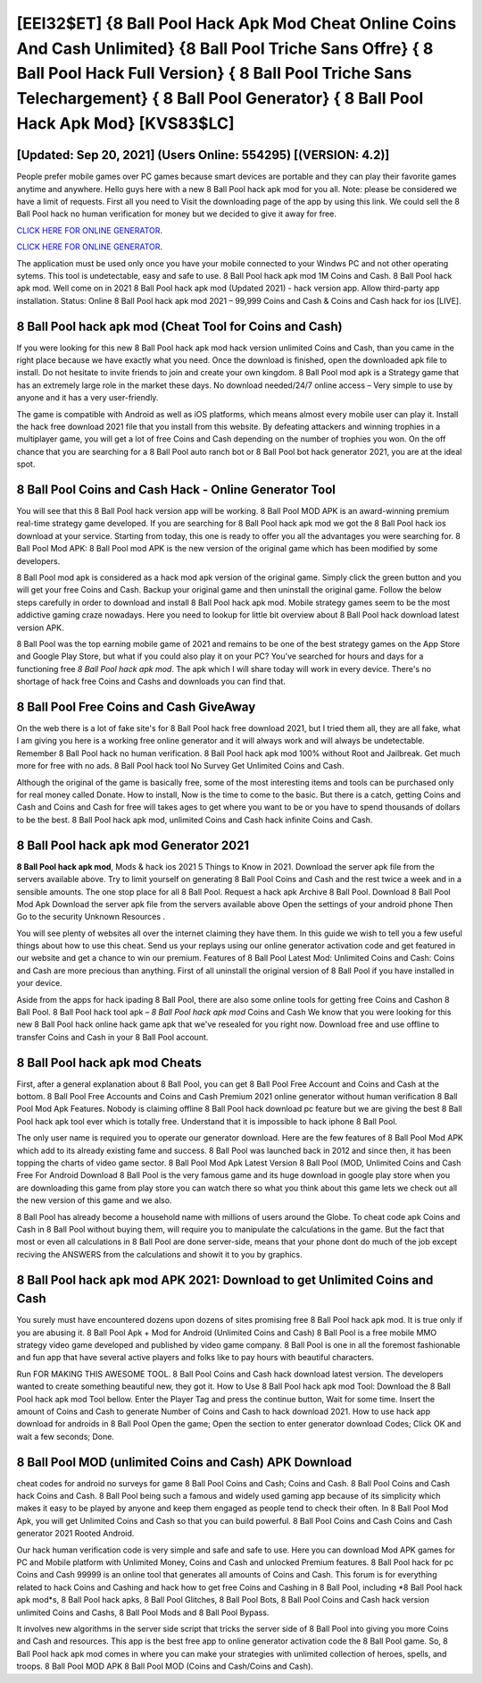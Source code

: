 [EEI32$ET]   {8 Ball Pool Hack Apk Mod Cheat Online Coins And Cash Unlimited}  {8 Ball Pool Triche Sans Offre}  { 8 Ball Pool Hack Full Version}  { 8 Ball Pool Triche Sans Telechargement}  { 8 Ball Pool Generator}  { 8 Ball Pool Hack Apk Mod} [KVS83$LC]
=========

[Updated: Sep 20, 2021] (Users Online: 554295) [(VERSION: 4.2)]
---------

People prefer mobile games over PC games because smart devices are portable and they can play their favorite games anytime and anywhere. Hello guys here with a new 8 Ball Pool hack apk mod for you all.  Note: please be considered we have a limit of requests. First all you need to Visit the downloading page of the app by using this link.  We could sell the 8 Ball Pool hack no human verification for money but we decided to give it away for free.

`CLICK HERE FOR ONLINE GENERATOR`_.

.. _CLICK HERE FOR ONLINE GENERATOR: http://stardld.xyz/8f0cded

`CLICK HERE FOR ONLINE GENERATOR`_.

.. _CLICK HERE FOR ONLINE GENERATOR: http://stardld.xyz/8f0cded

The application must be used only once you have your mobile connected to your Windws PC and not other operating sytems.  This tool is undetectable, easy and safe to use.  8 Ball Pool hack apk mod 1M Coins and Cash. 8 Ball Pool hack apk mod.  Well come on in 2021 8 Ball Pool hack apk mod (Updated 2021) - hack version app.  Allow third-party app installation.  Status: Online 8 Ball Pool hack apk mod 2021 – 99,999 Coins and Cash & Coins and Cash hack for ios [LIVE].

8 Ball Pool hack apk mod (Cheat Tool for Coins and Cash)
---------

If you were looking for this new 8 Ball Pool hack apk mod hack version unlimited Coins and Cash, than you came in the right place because we have exactly what you need.  Once the download is finished, open the downloaded apk file to install.  Do not hesitate to invite friends to join and create your own kingdom. 8 Ball Pool mod apk is a Strategy game that has an extremely large role in the market these days.  No download needed/24/7 online access – Very simple to use by anyone and it has a very user-friendly.

The game is compatible with Android as well as iOS platforms, which means almost every mobile user can play it.  Install the hack free download 2021 file that you install from this website.  By defeating attackers and winning trophies in a multiplayer game, you will get a lot of free Coins and Cash depending on the number of trophies you won. On the off chance that you are searching for a 8 Ball Pool auto ranch bot or 8 Ball Pool bot hack generator 2021, you are at the ideal spot.


8 Ball Pool Coins and Cash Hack - Online Generator Tool
---------

You will see that this 8 Ball Pool hack version app will be working. 8 Ball Pool MOD APK is an award-winning premium real-time strategy game developed.  If you are searching for ‎8 Ball Pool hack apk mod we got the ‎8 Ball Pool hack ios download at your service.  Starting from today, this one is ready to offer you all the advantages you were searching for.  8 Ball Pool Mod APK: 8 Ball Pool mod APK is the new version of the original game which has been modified by some developers.

8 Ball Pool mod apk is considered as a hack mod apk version of the original game.  Simply click the green button and you will get your free Coins and Cash. Backup your original game and then uninstall the original game.  Follow the below steps carefully in order to download and install 8 Ball Pool hack apk mod.  Mobile strategy games seem to be the most addictive gaming craze nowadays.  Here you need to lookup for little bit overview about 8 Ball Pool hack download latest version APK.

8 Ball Pool was the top earning mobile game of 2021 and remains to be one of the best strategy games on the App Store and Google Play Store, but what if you could also play it on your PC? You've searched for hours and days for a functioning free *8 Ball Pool hack apk mod*. The apk which I will share today will work in every device.  There's no shortage of hack free Coins and Cashs and downloads you can find that.

8 Ball Pool Free Coins and Cash GiveAway
---------

On the web there is a lot of fake site's for 8 Ball Pool hack free download 2021, but I tried them all, they are all fake, what I am giving you here is a working free online generator and it will always work and will always be undetectable. Remember 8 Ball Pool hack no human verification.  8 Ball Pool hack apk mod 100% without Root and Jailbreak. Get much more for free with no ads.  8 Ball Pool hack tool No Survey Get Unlimited Coins and Cash.

Although the original of the game is basically free, some of the most interesting items and tools can be purchased only for real money called Donate. How to install, Now is the time to come to the basic.  But there is a catch, getting Coins and Cash and Coins and Cash for free will takes ages to get where you want to be or you have to spend thousands of dollars to be the best.  8 Ball Pool hack apk mod, unlimited Coins and Cash hack infinite Coins and Cash.

8 Ball Pool hack apk mod Generator 2021
---------

**8 Ball Pool hack apk mod**, Mods & hack ios 2021 5 Things to Know in 2021.  Download the server apk file from the servers available above.  Try to limit yourself on generating 8 Ball Pool Coins and Cash and the rest twice a week and in a sensible amounts.  The one stop place for all 8 Ball Pool. Request a hack apk Archive 8 Ball Pool.  Download 8 Ball Pool Mod Apk Download the server apk file from the servers available above Open the settings of your android phone Then Go to the security Unknown Resources .

You will see plenty of websites all over the internet claiming they have them. In this guide we wish to tell you a few useful things about how to use this cheat. Send us your replays using our online generator activation code and get featured in our website and get a chance to win our premium. Features of 8 Ball Pool Latest Mod: Unlimited Coins and Cash: Coins and Cash are more precious than anything.  First of all uninstall the original version of 8 Ball Pool if you have installed in your device.

Aside from the apps for hack ipading 8 Ball Pool, there are also some online tools for getting free Coins and Cashon 8 Ball Pool.  8 Ball Pool hack tool apk – *8 Ball Pool hack apk mod* Coins and Cash We know that you were looking for this new 8 Ball Pool hack online hack game apk that we've resealed for you right now.  Download free and use offline to transfer Coins and Cash in your 8 Ball Pool account.

8 Ball Pool hack apk mod Cheats
---------

First, after a general explanation about 8 Ball Pool, you can get 8 Ball Pool Free Account and Coins and Cash at the bottom. 8 Ball Pool Free Accounts and Coins and Cash Premium 2021 online generator without human verification 8 Ball Pool Mod Apk Features. Nobody is claiming offline 8 Ball Pool hack download pc feature but we are giving the best 8 Ball Pool hack apk tool ever which is totally free. Understand that it is impossible to hack iphone 8 Ball Pool.

The only user name is required you to operate our generator download. Here are the few features of 8 Ball Pool Mod APK which add to its already existing fame and success.  8 Ball Pool was launched back in 2012 and since then, it has been topping the charts of video game sector.  8 Ball Pool Mod Apk Latest Version 8 Ball Pool (MOD, Unlimited Coins and Cash Free For Android Download 8 Ball Pool is the very famous game and its huge download in google play store when you are downloading this game from play store you can watch there so what you think about this game lets we check out all the new version of this game and we also.

8 Ball Pool has already become a household name with millions of users around the Globe.  To cheat code apk Coins and Cash in 8 Ball Pool without buying them, will require you to manipulate the calculations in the game. But the fact that most or even all calculations in 8 Ball Pool are done server-side, means that your phone dont do much of the job except reciving the ANSWERS from the calculations and showit it to you by graphics.

8 Ball Pool hack apk mod APK 2021: Download to get Unlimited Coins and Cash
---------

You surely must have encountered dozens upon dozens of sites promising free 8 Ball Pool hack apk mod. It is true only if you are abusing it.  8 Ball Pool Apk + Mod for Android (Unlimited Coins and Cash) 8 Ball Pool is a free mobile MMO strategy video game developed and published by video game company.  8 Ball Pool is one in all the foremost fashionable and fun app that have several active players and folks like to pay hours with beautiful characters.

Run FOR MAKING THIS AWESOME TOOL.  8 Ball Pool Coins and Cash hack download latest version.  The developers wanted to create something beautiful new, they got it.  How to Use 8 Ball Pool hack apk mod Tool: Download the 8 Ball Pool hack apk mod Tool bellow.  Enter the Player Tag and press the continue button, Wait for some time. Insert the amount of Coins and Cash to generate Number of Coins and Cash to hack download 2021.  How to use hack app download for androids in 8 Ball Pool Open the game; Open the section to enter generator download Codes; Click OK and wait a few seconds; Done.

8 Ball Pool MOD (unlimited Coins and Cash) APK Download
---------

cheat codes for android no surveys for game 8 Ball Pool Coins and Cash; Coins and Cash. 8 Ball Pool Coins and Cash hack Coins and Cash.  8 Ball Pool being such a famous and widely used gaming app because of its simplicity which makes it easy to be played by anyone and keep them engaged as people tend to check their often.  In 8 Ball Pool Mod Apk, you will get Unlimited Coins and Cash so that you can build powerful. 8 Ball Pool Coins and Cash Coins and Cash generator 2021 Rooted Android.

Our hack human verification code is very simple and safe and safe to use.  Here you can download Mod APK games for PC and Mobile platform with Unlimited Money, Coins and Cash and unlocked Premium features.  8 Ball Pool hack for pc Coins and Cash 99999 is an online tool that generates all amounts of Coins and Cash. This forum is for everything related to hack Coins and Cashing and hack how to get free Coins and Cashing in 8 Ball Pool, including *8 Ball Pool hack apk mod*s, 8 Ball Pool hack apks, 8 Ball Pool Glitches, 8 Ball Pool Bots, 8 Ball Pool Coins and Cash hack version unlimited Coins and Cashs, 8 Ball Pool Mods and 8 Ball Pool Bypass.

It involves new algorithms in the server side script that tricks the server side of 8 Ball Pool into giving you more Coins and Cash and resources. This app is the best free app to online generator activation code the 8 Ball Pool game.  So, 8 Ball Pool hack apk mod comes in where you can make your strategies with unlimited collection of heroes, spells, and troops.  8 Ball Pool MOD APK 8 Ball Pool MOD (Coins and Cash/Coins and Cash).